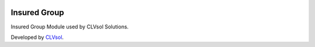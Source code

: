 .. image:: https://img.shields.io/badge/licence-AGPL--3-blue.svg
   :target: http://www.gnu.org/licenses/agpl-3.0-standalone.html
   :alt: License: AGPL-3

=============
Insured Group
=============

Insured Group Module used by CLVsol Solutions.

Developed by `CLVsol <https://github.com/CLVsol>`_.
